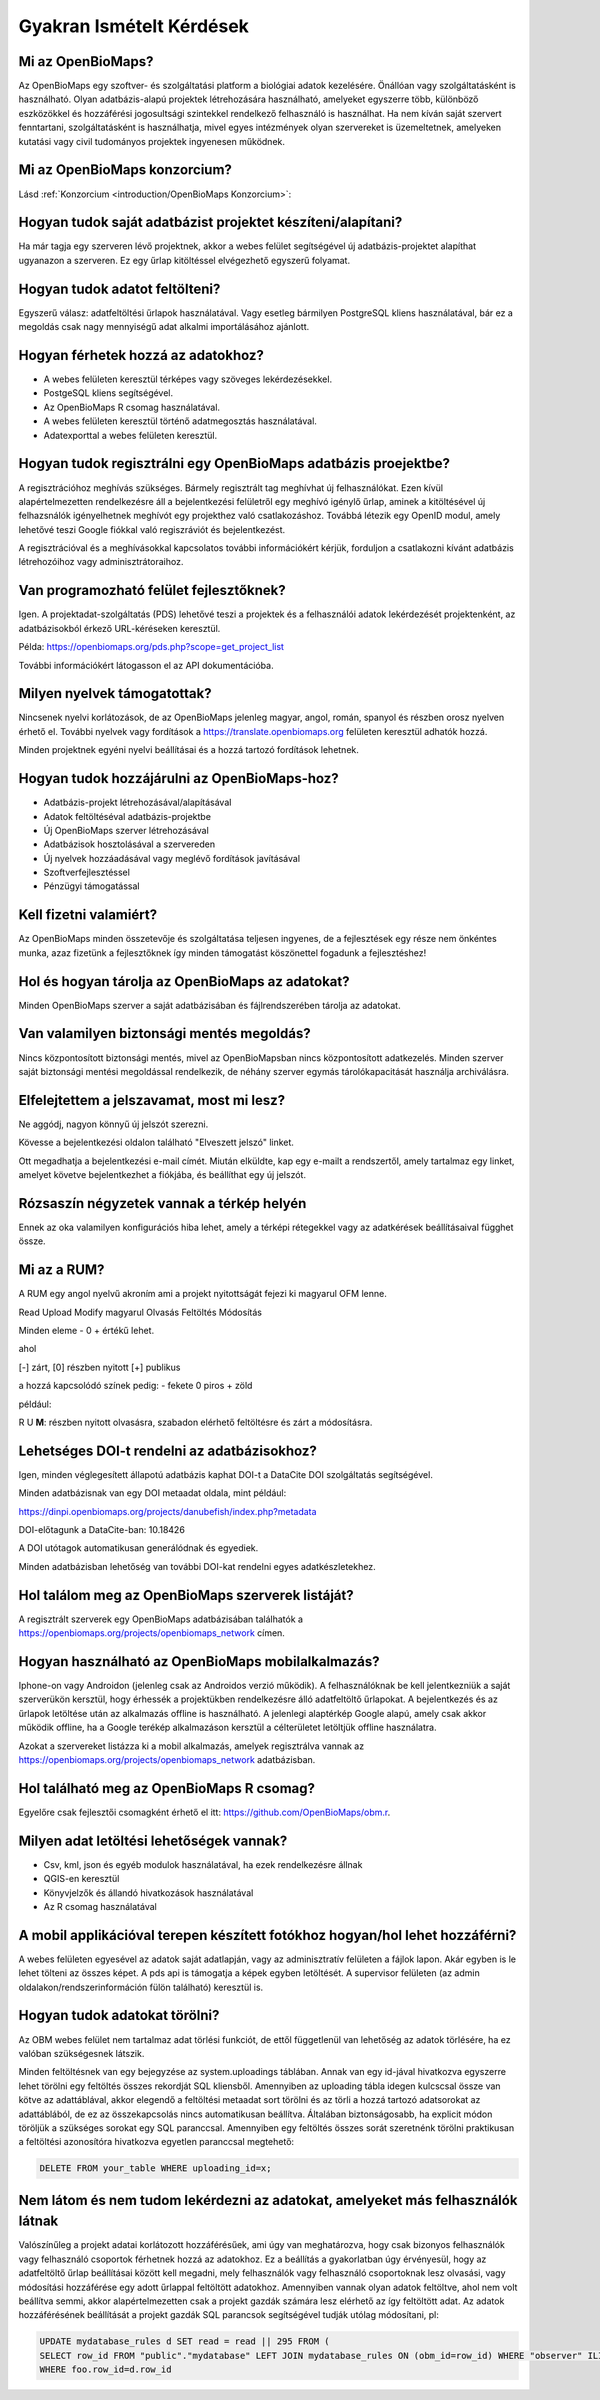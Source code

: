 .. raw:: html

    <style> 
    .red {color:#ff0000;font-weight:bold;}
    .green {color:#00ff00;font-weight:bold;}
    </style>
    
Gyakran Ismételt Kérdések
*************************

Mi az OpenBioMaps?
------------------
Az OpenBioMaps egy szoftver- és szolgáltatási platform a biológiai adatok kezelésére. Önállóan vagy szolgáltatásként is használható. Olyan adatbázis-alapú projektek létrehozására használható, amelyeket egyszerre több, különböző eszközökkel és hozzáférési jogosultsági szintekkel rendelkező felhasználó is használhat. Ha nem kíván saját szervert fenntartani, szolgáltatásként is használhatja, mivel egyes intézmények olyan szervereket is üzemeltetnek, amelyeken kutatási vagy civil tudományos projektek ingyenesen működnek.

Mi az OpenBioMaps konzorcium?
-----------------------------
Lásd :ref:`Konzorcium <introduction/OpenBioMaps Konzorcium>`:


Hogyan tudok saját adatbázist projektet készíteni/alapítani?
------------------------------------------------------------
Ha már tagja egy szerveren lévő projektnek, akkor a webes felület segítségével új adatbázis-projektet alapíthat ugyanazon a szerveren. Ez egy űrlap kitöltéssel elvégezhető egyszerű folyamat.


Hogyan tudok adatot feltölteni?
-------------------------------
Egyszerű válasz: adatfeltöltési űrlapok használatával.
Vagy esetleg bármilyen PostgreSQL kliens használatával, bár ez a megoldás csak nagy mennyiségű adat alkalmi importálásához ajánlott.


Hogyan férhetek hozzá az adatokhoz?
-----------------------------------
- A webes felületen keresztül térképes vagy szöveges lekérdezésekkel.
- PostgeSQL kliens segítségével.
- Az OpenBioMaps R csomag használatával.
- A webes felületen keresztül történő adatmegosztás használatával.
- Adatexporttal a webes felületen keresztül.


Hogyan tudok regisztrálni egy OpenBioMaps adatbázis proejektbe?
---------------------------------------------------------------
A regisztrációhoz meghívás szükséges. Bármely regisztrált tag meghívhat új felhasználókat. Ezen kívül alapértelmezetten rendelkezésre áll a bejelentkezési felületről egy meghívó igénylő űrlap, aminek a kitöltésével új felhazsnálók igényelhetnek meghívót egy projekthez való csatlakozáshoz. Továbbá létezik egy OpenID modul, amely lehetővé teszi Google fiókkal való regiszráviót és bejelentkezést.

A regisztrációval és a meghívásokkal kapcsolatos további információkért kérjük, forduljon a csatlakozni kívánt adatbázis létrehozóihoz vagy adminisztrátoraihoz.


Van programozható felület fejlesztőknek?
----------------------------------------
Igen. A projektadat-szolgáltatás (PDS) lehetővé teszi a projektek és a felhasználói adatok lekérdezését projektenként, az adatbázisokból érkező URL-kéréseken keresztül.

Példa: https://openbiomaps.org/pds.php?scope=get_project_list

További információkért látogasson el az API dokumentációba.


Milyen nyelvek támogatottak?
----------------------------
Nincsenek nyelvi korlátozások, de az OpenBioMaps jelenleg magyar, angol, román, spanyol és részben orosz nyelven érhető el. További nyelvek vagy fordítások a https://translate.openbiomaps.org felületen keresztül adhatók hozzá.

Minden projektnek egyéni nyelvi beállításai és a hozzá tartozó fordítások lehetnek. 


Hogyan tudok hozzájárulni az OpenBioMaps-hoz?
---------------------------------------------
- Adatbázis-projekt létrehozásával/alapításával
- Adatok feltöltéséval adatbázis-projektbe
- Új OpenBioMaps szerver létrehozásával
- Adatbázisok hosztolásával a szervereden
- Új nyelvek hozzáadásával vagy meglévő fordítások javításával
- Szoftverfejlesztéssel
- Pénzügyi támogatással


Kell fizetni valamiért?
-----------------------
Az OpenBioMaps minden összetevője és szolgáltatása teljesen ingyenes, de a fejlesztések egy része nem önkéntes munka, azaz fizetünk a fejlesztőknek így minden támogatást köszönettel fogadunk a fejlesztéshez!


Hol és hogyan tárolja az OpenBioMaps az adatokat? 
-------------------------------------------------
Minden OpenBioMaps szerver a saját adatbázisában és fájlrendszerében tárolja az adatokat.


Van valamilyen biztonsági mentés megoldás?
------------------------------------------
Nincs központosított biztonsági mentés, mivel az OpenBioMapsban nincs központosított adatkezelés. Minden szerver saját biztonsági mentési megoldással rendelkezik, de néhány szerver egymás tárolókapacitását használja archiválásra.


Elfelejtettem a jelszavamat, most mi lesz?
------------------------------------------
Ne aggódj, nagyon könnyű új jelszót szerezni.

Kövesse a bejelentkezési oldalon található "Elveszett jelszó" linket.

Ott megadhatja a bejelentkezési e-mail címét. Miután elküldte, kap egy e-mailt a rendszertől, amely tartalmaz egy linket, amelyet követve bejelentkezhet a fiókjába, és beállíthat egy új jelszót.

Rózsaszín négyzetek vannak a térkép helyén
------------------------------------------
Ennek az oka valamilyen konfigurációs hiba lehet, amely a térképi rétegekkel vagy az adatkérések beállításaival függhet össze.


Mi az a RUM?
------------
A RUM egy angol nyelvű akroním ami a projekt nyitottságát fejezi ki magyarul OFM lenne.

Read Upload Modify magyarul Olvasás Feltöltés Módosítás

Minden eleme - 0 + értékű lehet.

ahol

[-] zárt, [0] részben nyitott [+] publikus

a hozzá kapcsolódó színek pedig: - fekete 0 piros + zöld

például:

.. role:: red
.. role:: green

:red:`R` :green:`U` **M**: részben nyitott olvasásra, szabadon elérhető feltöltésre és zárt a módosításra.


Lehetséges DOI-t rendelni az adatbázisokhoz?
--------------------------------------------
Igen, minden véglegesített állapotú adatbázis kaphat DOI-t a DataCite DOI szolgáltatás segítségével.

Minden adatbázisnak van egy DOI metaadat oldala, mint például:

https://dinpi.openbiomaps.org/projects/danubefish/index.php?metadata

DOI-előtagunk a DataCite-ban: 10.18426

A DOI utótagok automatikusan generálódnak és egyediek.

Minden adatbázisban lehetőség van további DOI-kat rendelni egyes adatkészletekhez.


Hol találom meg az OpenBioMaps szerverek listáját?
--------------------------------------------------
A regisztrált szerverek egy OpenBioMaps adatbázisában találhatók a https://openbiomaps.org/projects/openbiomaps_network címen.


Hogyan használható az OpenBioMaps mobilalkalmazás?
--------------------------------------------------
Iphone-on vagy Androidon (jelenleg csak az Androidos verzió működik). A felhasználóknak be kell jelentkezniük a saját szerverükön kersztül, hogy érhessék a projektükben rendelkezésre álló adatfeltöltő űrlapokat. A bejelentkezés és az űrlapok letöltése után az alkalmazás offline is használható. A jelenlegi alaptérkép Google alapú, amely csak akkor működik offline, ha a Google terékép alkalmazáson kersztül a célterületet letöltjük offline használatra.

Azokat a szervereket listázza ki a mobil alkalmazás, amelyek regisztrálva vannak az https://openbiomaps.org/projects/openbiomaps_network adatbázisban.


Hol található meg az OpenBioMaps R csomag?
------------------------------------------
Egyelőre csak fejlesztői csomagként érhető el itt: https://github.com/OpenBioMaps/obm.r.

.. _What-data-download-options-are-there:

Milyen adat letöltési lehetőségek vannak?
-----------------------------------------
* Csv, kml, json és egyéb modulok használatával, ha ezek rendelkezésre állnak
* QGIS-en keresztül
* Könyvjelzők és állandó hivatkozások használatával
* Az R csomag használatával

A mobil applikációval terepen készített fotókhoz hogyan/hol lehet hozzáférni?
-----------------------------------------------------------------------------
A webes felületen egyesével az adatok saját adatlapján, vagy az adminisztratív felületen a fájlok lapon. Akár egyben is le lehet tölteni az összes képet. A pds api is támogatja a képek egyben letöltését. A supervisor felületen (az admin oldalakon/rendszerinformáción fülön található) keresztül is.

Hogyan tudok adatokat törölni?
------------------------------
Az OBM webes felület nem tartalmaz adat törlési funkciót, de ettől függetlenül van lehetőség az adatok törlésére, ha ez valóban szükségesnek látszik.

Minden feltöltésnek van egy bejegyzése az system.uploadings  táblában. Annak van egy id-jával hivatkozva egyszerre lehet törölni egy feltöltés összes rekordját SQL kliensből. Amennyiben az  uploading tábla idegen kulcscsal össze van kötve az adattáblával,  akkor elegendő a feltöltési metaadat sort törölni és az törli a hozzá tartozó adatsorokat az adattáblából, de ez az összekapcsolás nincs automatikusan beállítva. Általában biztonságosabb, ha explicit módon töröljük a szükséges sorokat egy SQL paranccsal. Amennyiben egy feltöltés összes sorát szeretnénk törölni praktikusan a feltöltési azonosítóra hivatkozva egyetlen paranccsal megtehető:

.. code-block:: sql

   DELETE FROM your_table WHERE uploading_id=x;


Nem látom és nem tudom lekérdezni az adatokat, amelyeket más felhasználók látnak
--------------------------------------------------------------------------------
Valószínűleg a projekt adatai korlátozott hozzáférésűek, ami úgy van meghatározva, hogy csak bizonyos felhasználók vagy felhasználó csoportok férhetnek hozzá az adatokhoz. Ez a beállítás a gyakorlatban úgy érvényesül, hogy az adatfeltöltő űrlap beállításai között kell megadni, mely felhasználók vagy felhasználó csoportoknak lesz olvasási, vagy módosítási hozzáférése egy adott űrlappal feltöltött adatokhoz. 
Amennyiben vannak olyan adatok feltöltve, ahol nem volt beállítva semmi, akkor alapértelmezetten csak a projekt gazdák számára lesz elérhető az így feltöltött adat. Az adatok hozzáférésének beállítását a projekt gazdák SQL parancsok segítségével tudják utólag módosítani, pl: 

.. code-block:: sql

   UPDATE mydatabase_rules d SET read = read || 295 FROM (
   SELECT row_id FROM "public"."mydatabase" LEFT JOIN mydatabase_rules ON (obm_id=row_id) WHERE "observer" ILIKE 'Smith%') AS foo 
   WHERE foo.row_id=d.row_id

